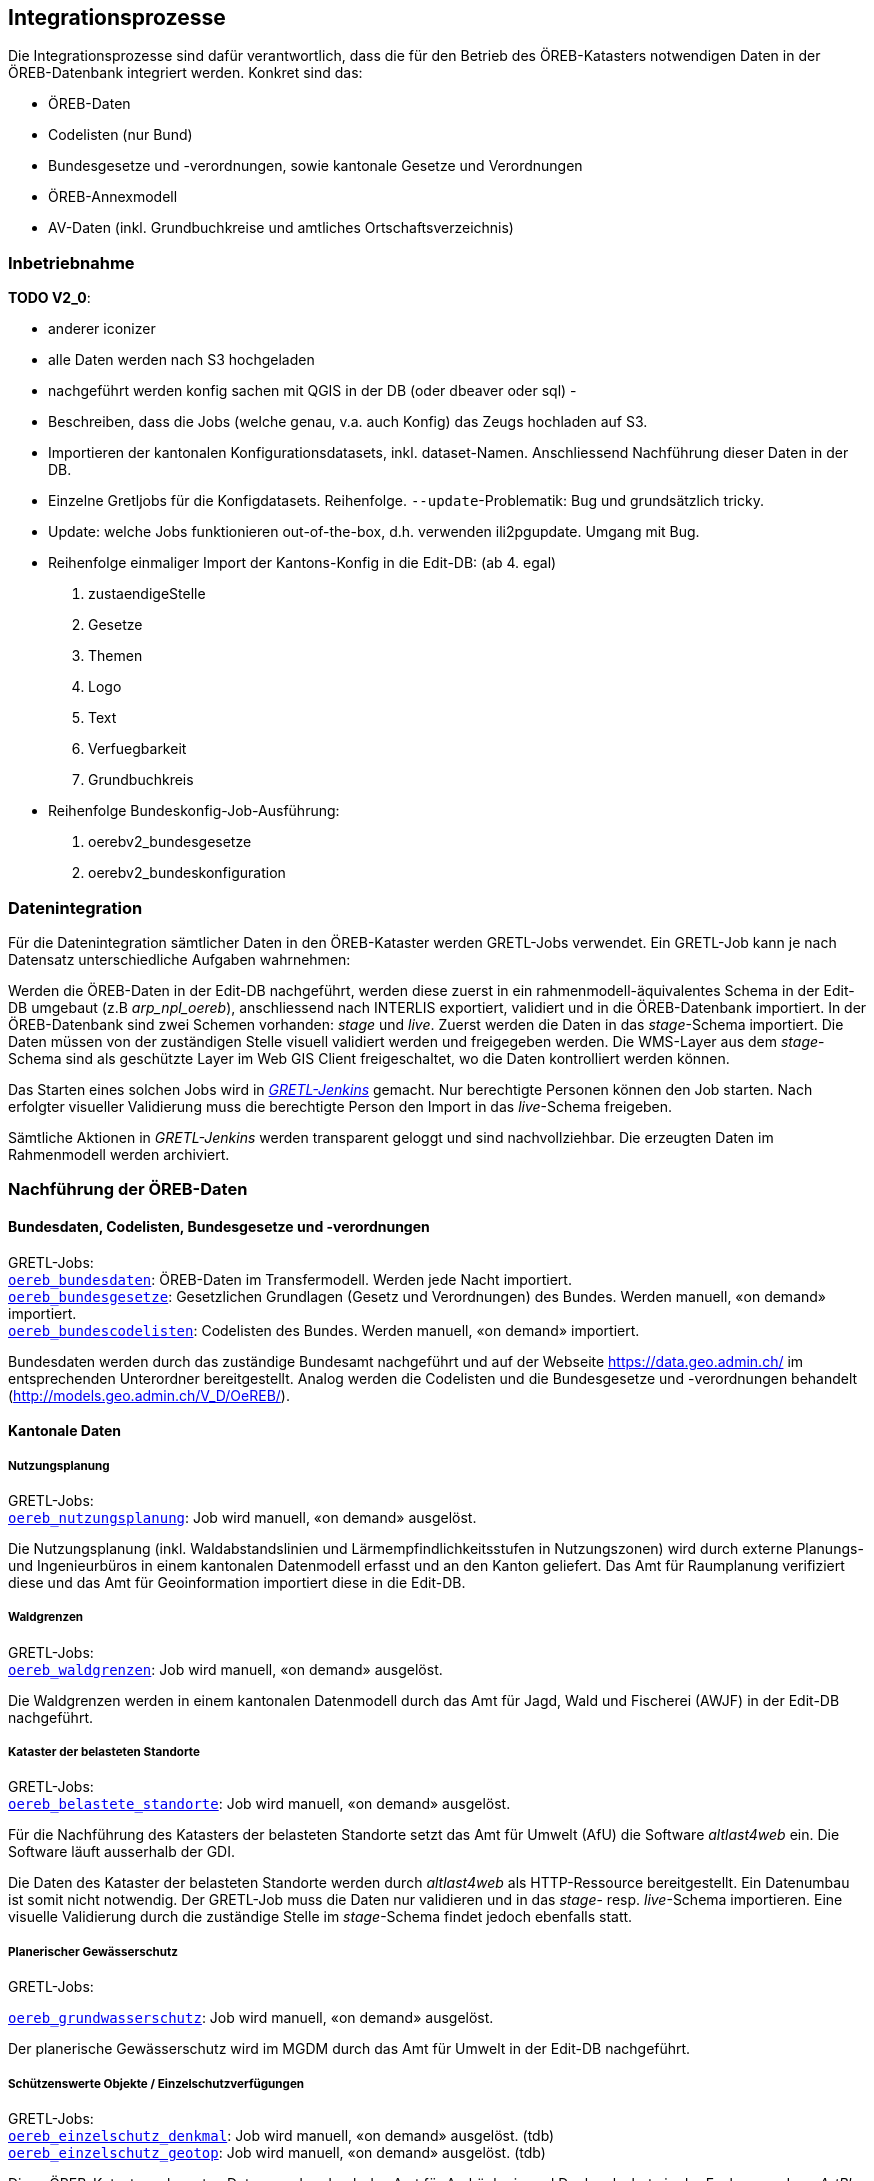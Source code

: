 == Integrationsprozesse
Die Integrationsprozesse sind dafür verantwortlich, dass die für den Betrieb des ÖREB-Katasters notwendigen Daten in der ÖREB-Datenbank integriert werden. Konkret sind das:

- ÖREB-Daten 
- Codelisten (nur Bund)
- Bundesgesetze und -verordnungen, sowie kantonale Gesetze und Verordnungen
- ÖREB-Annexmodell
- AV-Daten (inkl. Grundbuchkreise und amtliches Ortschaftsverzeichnis)

=== Inbetriebnahme
**TODO V2_0**: 

- anderer iconizer
- alle Daten werden nach S3 hochgeladen
- nachgeführt werden konfig sachen mit QGIS in der DB (oder dbeaver oder sql)
- 
- Beschreiben, dass die Jobs (welche genau, v.a. auch Konfig) das Zeugs hochladen auf S3.
- Importieren der kantonalen Konfigurationsdatasets, inkl. dataset-Namen. Anschliessend Nachführung dieser Daten in der DB.
- Einzelne Gretljobs für die Konfigdatasets. Reihenfolge. `--update`-Problematik: Bug und grundsätzlich tricky.
- Update: welche Jobs funktionieren out-of-the-box, d.h. verwenden ili2pgupdate. Umgang mit Bug.
- Reihenfolge einmaliger Import der Kantons-Konfig in die Edit-DB: (ab 4. egal)
  1. zustaendigeStelle 
  2. Gesetze
  3. Themen
  4. Logo
  5. Text
  6. Verfuegbarkeit
  7. Grundbuchkreis
- Reihenfolge Bundeskonfig-Job-Ausführung:
  1. oerebv2_bundesgesetze
  2. oerebv2_bundeskonfiguration

[#datenintegration]
=== Datenintegration
Für die Datenintegration sämtlicher Daten in den ÖREB-Kataster werden GRETL-Jobs verwendet. Ein GRETL-Job kann je nach Datensatz unterschiedliche Aufgaben wahrnehmen:

Werden die ÖREB-Daten in der Edit-DB nachgeführt, werden diese zuerst in ein rahmenmodell-äquivalentes Schema in der Edit-DB umgebaut (z.B _arp_npl_oereb_), anschliessend nach INTERLIS exportiert, validiert und in die ÖREB-Datenbank importiert. In der ÖREB-Datenbank sind zwei Schemen vorhanden: _stage_ und _live_. Zuerst werden die Daten in das _stage_-Schema importiert. Die Daten müssen von der zuständigen Stelle visuell validiert werden und freigegeben werden. Die WMS-Layer aus dem _stage_-Schema sind als geschützte Layer im Web GIS Client freigeschaltet, wo die Daten kontrolliert werden können.

Das Starten eines solchen Jobs wird in https://gretl.so.ch[_GRETL-Jenkins_] gemacht. Nur berechtigte Personen können den Job starten. Nach erfolgter visueller Validierung muss die berechtigte Person den Import in das _live_-Schema freigeben.

Sämtliche Aktionen in _GRETL-Jenkins_ werden transparent geloggt und sind nachvollziehbar. Die erzeugten Daten im Rahmenmodell werden archiviert.

=== Nachführung der ÖREB-Daten
==== Bundesdaten, Codelisten, Bundesgesetze und -verordnungen
GRETL-Jobs: + 
https://github.com/sogis/oereb-gretljobs/tree/master/oereb_bundesdaten[`oereb_bundesdaten`]: ÖREB-Daten im Transfermodell. Werden jede Nacht importiert. +
https://github.com/sogis/oereb-gretljobs/tree/master/oereb_bundesgesetze[`oereb_bundesgesetze`]: Gesetzlichen Grundlagen (Gesetz und Verordnungen) des Bundes. Werden manuell, «on demand» importiert. +
https://github.com/sogis/oereb-gretljobs/tree/master/oereb_bundescodelisten[`oereb_bundescodelisten`]: Codelisten des Bundes. Werden manuell, «on demand» importiert.

Bundesdaten werden durch das zuständige Bundesamt nachgeführt und auf der Webseite https://data.geo.admin.ch/[https://data.geo.admin.ch/] im entsprechenden Unterordner bereitgestellt. Analog werden die Codelisten und die Bundesgesetze und -verordnungen behandelt (http://models.geo.admin.ch/V_D/OeREB/[http://models.geo.admin.ch/V_D/OeREB/]).

==== Kantonale Daten 
===== Nutzungsplanung
GRETL-Jobs: + 
https://github.com/sogis/oereb-gretljobs/tree/master/oereb_nutzungsplanung[`oereb_nutzungsplanung`]: Job wird manuell, «on demand» ausgelöst.

Die Nutzungsplanung (inkl. Waldabstandslinien und Lärmempfindlichkeitsstufen in Nutzungszonen) wird durch externe Planungs- und Ingenieurbüros in einem kantonalen Datenmodell erfasst und an den Kanton geliefert. Das Amt für Raumplanung verifiziert diese und das Amt für Geoinformation importiert diese in die Edit-DB.

===== Waldgrenzen
GRETL-Jobs: + 
https://github.com/sogis/oereb-gretljobs/tree/master/oereb_waldgrenzen[`oereb_waldgrenzen`]: Job wird manuell, «on demand» ausgelöst.

Die Waldgrenzen werden in einem kantonalen Datenmodell durch das Amt für Jagd, Wald und Fischerei (AWJF) in der Edit-DB nachgeführt.

===== Kataster der belasteten Standorte
GRETL-Jobs: + 
https://github.com/sogis/oereb-gretljobs/tree/master/oereb_belastete_standorte[`oereb_belastete_standorte`]: Job wird manuell, «on demand» ausgelöst.

Für die Nachführung des Katasters der belasteten Standorte setzt das Amt für Umwelt (AfU) die Software _altlast4web_ ein. Die Software läuft ausserhalb der GDI.

Die Daten des Kataster der belasteten Standorte werden durch _altlast4web_ als HTTP-Ressource bereitgestellt. Ein Datenumbau ist somit nicht notwendig. Der GRETL-Job muss die Daten nur validieren und in das _stage_- resp. _live_-Schema importieren. Eine visuelle Validierung durch die zuständige Stelle im _stage_-Schema findet jedoch ebenfalls statt.

===== Planerischer Gewässerschutz
GRETL-Jobs: + 

https://github.com/sogis/oereb-gretljobs/tree/master/oereb_grundwasserschutz[`oereb_grundwasserschutz`]: Job wird manuell, «on demand» ausgelöst.

Der planerische Gewässerschutz wird im MGDM durch das Amt für Umwelt in der Edit-DB nachgeführt.

===== Schützenswerte Objekte / Einzelschutzverfügungen
GRETL-Jobs: + 
https://github.com/sogis/oereb-gretljobs/tree/master/oereb_einzelschutz_denkmal[`oereb_einzelschutz_denkmal`]: Job wird manuell, «on demand» ausgelöst. (tdb)  +
https://github.com/sogis/oereb-gretljobs/tree/master/oereb_einzelschutz_geotop[`oereb_einzelschutz_geotop`]: Job wird manuell, «on demand» ausgelöst. (tdb)

Diese ÖREB-Kataster-relevanten Daten werden durch das Amt für Archäologie und Denkmalschutz in der Fachanwendung _ArtPlus_ ausserhalb der kantonalen GDI nachgeführt. Eine Teilmenge der Daten wird täglich in die Edit-DB importiert.

Geotope werden in einem kantonalen Datenmodell durch das Amt für Umwelt (AFU) in der Edit-DB nachgeführt.

=== Nachführung der kantonalen Gesetze
GRETL-Jobs: + 
https://github.com/sogis/oereb-gretljobs/tree/master/oereb_kantonale_gesetze[`oereb_kantonale_gesetze`]: Job wird manuell, «on demand» ausgelöst.

Das AGI führt die kantonalen Gesetze im Auftrag der Staatskanzlei nach. Da es sich um wenige Gesetze und wenige Mutationen handelt, geschieht die Nachführung direkt in der INTERLIS-Transferdatei im Rahmenmodell. Die Daten werden anschliessend wieder in den dafür vorgesehen Ordner im Filesystem kopiert und die Datei ist als HTTP-Ressource greifbar: https://geo.so.ch/geodata/ch.so.sk.gesetze.oereb/[https://geo.so.ch/geodata/ch.so.sk.gesetze.oereb/]. 

=== Nachführung ÖREB-Annexmodell
GRETL-Jobs: + 
https://github.com/sogis/oereb-gretljobs/tree/master/oereb_annex[`oereb_annex`]: Job wird jede Nacht automatisch ausgeführt.

Die Daten werden durch das AGI in der Edit-DB nachgeführt. Das Datum der Daten der amtlichen Vermessung wird automatisch jede Nacht mit dem GRETL-Job aktualisiert.

=== Nachführung Daten der amtlichen Vermessung (inkl. Grundbuchkreise und amtliches Ortschaftsverzeichnis)
GRETL-Jobs: + 
https://github.com/sogis/oereb-gretljobs/tree/master/oereb_av[`oereb_av`]: Job wird jede Nacht automatisch ausgeführt. +
https://github.com/sogis/oereb-gretljobs/tree/master/oereb_plzo[`oereb_plzo`]: Job wird jede Nacht automatisch ausgeführt. +
https://github.com/sogis/oereb-gretljobs/tree/master/oereb_gbkreise[`oereb_gbkreise`]: Job wird jede Nacht automatisch ausgeführt.

Die Daten werden mit einem GRETL-Job aus der Edit-DB direkt («Db2Db-Task») in die ÖREB-Datenbank kopiert. Die AV-Daten werden von den zuständigen Nachführungsgeometern mindestens einmal wöchentlich geliefert und anschliessend automatisch in die Edit-DB importiert.
